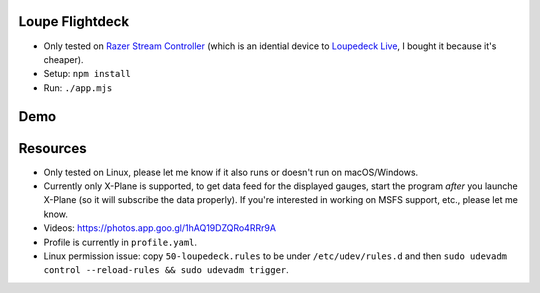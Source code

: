 Loupe Flightdeck
----------------

- Only tested on `Razer Stream Controller`_ (which is an idential device to `Loupedeck Live`_, I bought it because it's cheaper).
- Setup: ``npm install``
- Run: ``./app.mjs``

.. _Razer Stream Controller: https://www.amazon.com/Razer-Stream-Controller-All-One/dp/B0B5FV1BY6
.. _Loupedeck Live: https://loupedeck.com/us/products/loupedeck-live/

Demo
----

.. raw:: html

    <div align="center">
    <img src="https://raw.githubusercontent.com/Determinant/loupedeck-ctrl/main/figures/main-page.jpg" width="70%">
    <img src="https://raw.githubusercontent.com/Determinant/loupedeck-ctrl/main/figures/ap-page.jpg" width="70%">
    </div>
 

Resources
---------

- Only tested on Linux, please let me know if it also runs or doesn't run on macOS/Windows.
- Currently only X-Plane is supported, to get data feed for the displayed
  gauges, start the program *after* you launche X-Plane (so it will subscribe
  the data properly). If you're interested in working on MSFS support, etc.,
  please let me know.

- Videos: https://photos.app.goo.gl/1hAQ19DZQRo4RRr9A
- Profile is currently in ``profile.yaml``.
- Linux permission issue: copy ``50-loupedeck.rules`` to be under ``/etc/udev/rules.d`` and then ``sudo udevadm control --reload-rules && sudo udevadm trigger``.
